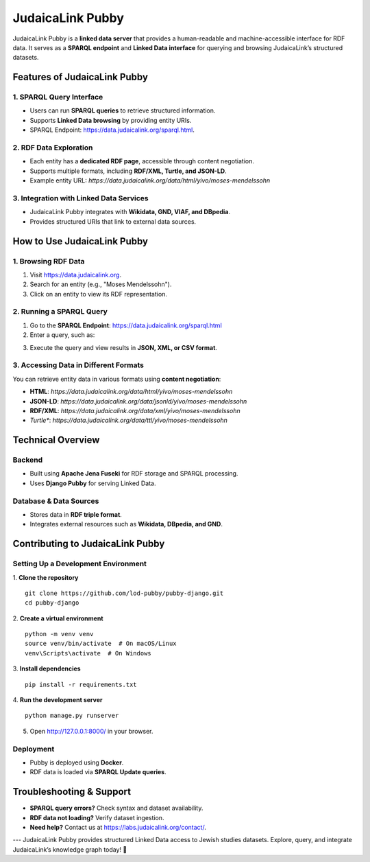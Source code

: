 .. _projects_pubby:

=================
JudaicaLink Pubby
=================

JudaicaLink Pubby is a **linked data server** that provides a human-readable and machine-accessible interface for RDF data. It serves as a **SPARQL endpoint** and **Linked Data interface** for querying and browsing JudaicaLink’s structured datasets.

Features of JudaicaLink Pubby
=============================

1. SPARQL Query Interface
-------------------------

* Users can run **SPARQL queries** to retrieve structured information.
* Supports **Linked Data browsing** by providing entity URIs.
* SPARQL Endpoint: `https://data.judaicalink.org/sparql.html <https://data.judaicalink.org/sparql.html>`_.

2. RDF Data Exploration
-----------------------

* Each entity has a **dedicated RDF page**, accessible through content negotiation.
* Supports multiple formats, including **RDF/XML, Turtle, and JSON-LD**.
* Example entity URL: `https://data.judaicalink.org/data/html/yivo/moses-mendelssohn`

3. Integration with Linked Data Services
----------------------------------------

* JudaicaLink Pubby integrates with **Wikidata, GND, VIAF, and DBpedia**.
* Provides structured URIs that link to external data sources.

How to Use JudaicaLink Pubby
============================

1. Browsing RDF Data
--------------------

1. Visit `https://data.judaicalink.org <https://data.judaicalink.org>`_.
2. Search for an entity (e.g., "Moses Mendelssohn").
3. Click on an entity to view its RDF representation.

2. Running a SPARQL Query
-------------------------

1. Go to the **SPARQL Endpoint**: `https://data.judaicalink.org/sparql.html <https://data.judaicalink.org/sparql.html>`_
2. Enter a query, such as:

.. code-block:: sparql
    :linenos:

    SELECT ?person ?name WHERE {
        ?person a jl:Person ;
        rdfs:label ?name .
    } LIMIT 10

3. Execute the query and view results in **JSON, XML, or CSV format**.

3. Accessing Data in Different Formats
--------------------------------------
You can retrieve entity data in various formats using **content negotiation**:

* **HTML**: `https://data.judaicalink.org/data/html/yivo/moses-mendelssohn`
* **JSON-LD**: `https://data.judaicalink.org/data/jsonld/yivo/moses-mendelssohn`
* **RDF/XML**: `https://data.judaicalink.org/data/xml/yivo/moses-mendelssohn`
* *Turtle**: `https://data.judaicalink.org/data/ttl/yivo/moses-mendelssohn`

Technical Overview
==================

Backend
-------

* Built using **Apache Jena Fuseki** for RDF storage and SPARQL processing.
* Uses **Django Pubby** for serving Linked Data.

Database & Data Sources
-----------------------

* Stores data in **RDF triple format**.
* Integrates external resources such as **Wikidata, DBpedia, and GND**.

Contributing to JudaicaLink Pubby
=================================

Setting Up a Development Environment
------------------------------------

1. **Clone the repository**
::

    git clone https://github.com/lod-pubby/pubby-django.git
    cd pubby-django

2. **Create a virtual environment**
::

   python -m venv venv
   source venv/bin/activate  # On macOS/Linux
   venv\Scripts\activate  # On Windows

3. **Install dependencies**
::

   pip install -r requirements.txt

4. **Run the development server**
::

   python manage.py runserver

5. Open http://127.0.0.1:8000/ in your browser.

Deployment
----------
* Pubby is deployed using **Docker**.
* RDF data is loaded via **SPARQL Update queries**.

Troubleshooting & Support
=========================
* **SPARQL query errors?** Check syntax and dataset availability.
* **RDF data not loading?** Verify dataset ingestion.
* **Need help?** Contact us at `https://labs.judaicalink.org/contact/ <https://labs.judaicalink.org/contact/>`_.

---
JudaicaLink Pubby provides structured Linked Data access to Jewish studies datasets. Explore, query, and integrate JudaicaLink’s knowledge graph today! \🚀

